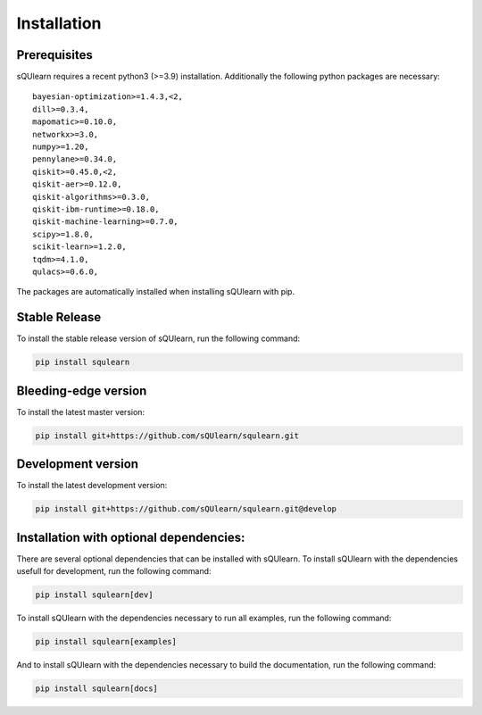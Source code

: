 .. _install:

Installation
============

Prerequisites
-------------

sQUlearn requires a recent python3 (>=3.9) installation.
Additionally the following python packages are necessary: ::

    bayesian-optimization>=1.4.3,<2,
    dill>=0.3.4,
    mapomatic>=0.10.0,
    networkx>=3.0,
    numpy>=1.20,
    pennylane>=0.34.0,
    qiskit>=0.45.0,<2,
    qiskit-aer>=0.12.0,
    qiskit-algorithms>=0.3.0,
    qiskit-ibm-runtime>=0.18.0,
    qiskit-machine-learning>=0.7.0,
    scipy>=1.8.0,
    scikit-learn>=1.2.0,
    tqdm>=4.1.0,
    qulacs>=0.6.0,

The packages are automatically installed when installing sQUlearn with pip.

Stable Release
--------------

To install the stable release version of sQUlearn, run the following command:

.. code-block:: bash

    pip install squlearn


Bleeding-edge version
---------------------

To install the latest master version:

.. code-block:: bash

	pip install git+https://github.com/sQUlearn/squlearn.git


Development version
-------------------

To install the latest development version:

.. code-block:: bash

    pip install git+https://github.com/sQUlearn/squlearn.git@develop



Installation with optional dependencies:
----------------------------------------

There are several optional dependencies that can be installed with sQUlearn.
To install sQUlearn with the dependencies usefull for development, run the following command:

.. code-block:: bash

    pip install squlearn[dev]

To install sQUlearn with the dependencies necessary to run all examples, run the following command:

.. code-block:: bash

    pip install squlearn[examples]

And to install sQUlearn with the dependencies necessary to build the documentation,
run the following command:

.. code-block:: bash

    pip install squlearn[docs]